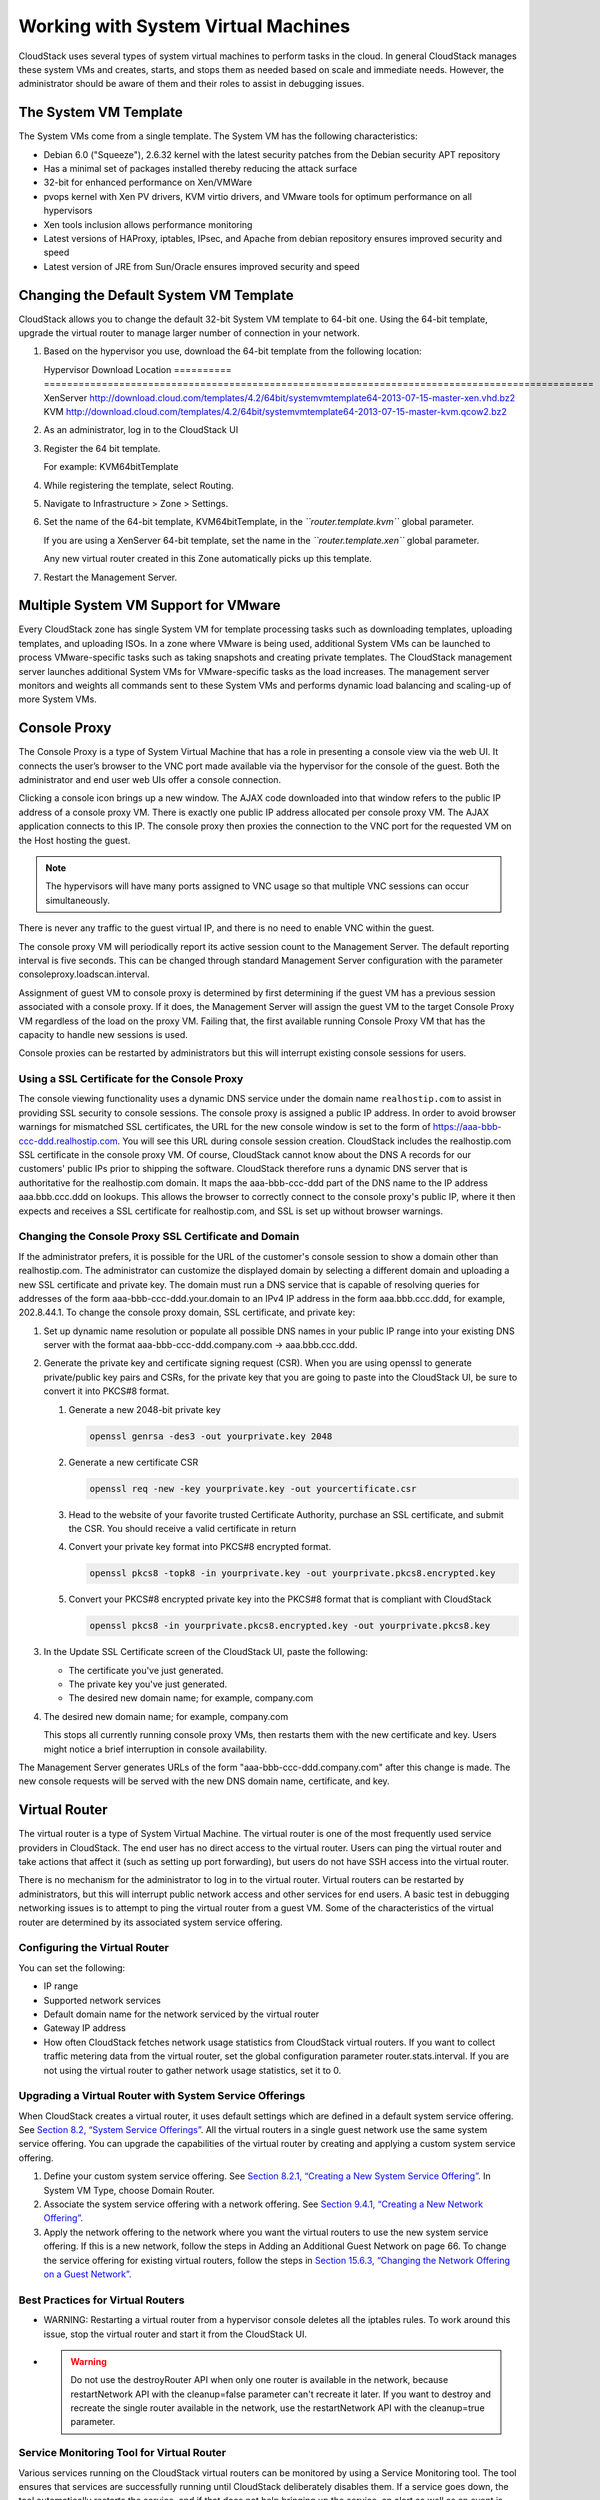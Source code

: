 .. Licensed to the Apache Software Foundation (ASF) under one
   or more contributor license agreements.  See the NOTICE file
   distributed with this work for additional information#
   regarding copyright ownership.  The ASF licenses this file
   to you under the Apache License, Version 2.0 (the
   "License"); you may not use this file except in compliance
   with the License.  You may obtain a copy of the License at
   http://www.apache.org/licenses/LICENSE-2.0
   Unless required by applicable law or agreed to in writing,
   software distributed under the License is distributed on an
   "AS IS" BASIS, WITHOUT WARRANTIES OR CONDITIONS OF ANY
   KIND, either express or implied.  See the License for the
   specific language governing permissions and limitations
   under the License.
   

Working with System Virtual Machines
====================================

CloudStack uses several types of system virtual machines to perform
tasks in the cloud. In general CloudStack manages these system VMs and
creates, starts, and stops them as needed based on scale and immediate
needs. However, the administrator should be aware of them and their
roles to assist in debugging issues.

The System VM Template
----------------------------

The System VMs come from a single template. The System VM has the
following characteristics:

-  

   Debian 6.0 ("Squeeze"), 2.6.32 kernel with the latest security
   patches from the Debian security APT repository

-  

   Has a minimal set of packages installed thereby reducing the attack
   surface

-  

   32-bit for enhanced performance on Xen/VMWare

-  

   pvops kernel with Xen PV drivers, KVM virtio drivers, and VMware
   tools for optimum performance on all hypervisors

-  

   Xen tools inclusion allows performance monitoring

-  

   Latest versions of HAProxy, iptables, IPsec, and Apache from debian
   repository ensures improved security and speed

-  

   Latest version of JRE from Sun/Oracle ensures improved security and
   speed

Changing the Default System VM Template
---------------------------------------------

CloudStack allows you to change the default 32-bit System VM template to
64-bit one. Using the 64-bit template, upgrade the virtual router to
manage larger number of connection in your network.

#. 

   Based on the hypervisor you use, download the 64-bit template from
   the following location:

   Hypervisor  Download Location
   ==========  ===============================================================================================
   XenServer   http://download.cloud.com/templates/4.2/64bit/systemvmtemplate64-2013-07-15-master-xen.vhd.bz2
   KVM         http://download.cloud.com/templates/4.2/64bit/systemvmtemplate64-2013-07-15-master-kvm.qcow2.bz2

#. 

   As an administrator, log in to the CloudStack UI

#. 

   Register the 64 bit template.

   For example: KVM64bitTemplate

#. 

   While registering the template, select Routing.

#. 

   Navigate to Infrastructure > Zone > Settings.

#. 

   Set the name of the 64-bit template, KVM64bitTemplate, in the
   *``router.template.kvm``* global parameter.

   If you are using a XenServer 64-bit template, set the name in the
   *``router.template.xen``* global parameter.

   Any new virtual router created in this Zone automatically picks up
   this template.

#. 

   Restart the Management Server.

Multiple System VM Support for VMware
-------------------------------------

Every CloudStack zone has single System VM for template processing tasks
such as downloading templates, uploading templates, and uploading ISOs.
In a zone where VMware is being used, additional System VMs can be
launched to process VMware-specific tasks such as taking snapshots and
creating private templates. The CloudStack management server launches
additional System VMs for VMware-specific tasks as the load increases.
The management server monitors and weights all commands sent to these
System VMs and performs dynamic load balancing and scaling-up of more
System VMs.

Console Proxy
-------------------

The Console Proxy is a type of System Virtual Machine that has a role in
presenting a console view via the web UI. It connects the user’s browser
to the VNC port made available via the hypervisor for the console of the
guest. Both the administrator and end user web UIs offer a console
connection.

Clicking a console icon brings up a new window. The AJAX code downloaded
into that window refers to the public IP address of a console proxy VM.
There is exactly one public IP address allocated per console proxy VM.
The AJAX application connects to this IP. The console proxy then proxies
the connection to the VNC port for the requested VM on the Host hosting
the guest.

.. note:: The hypervisors will have many ports assigned to VNC usage so that multiple VNC sessions can occur simultaneously.

There is never any traffic to the guest virtual IP, and there is no need
to enable VNC within the guest.

The console proxy VM will periodically report its active session count
to the Management Server. The default reporting interval is five
seconds. This can be changed through standard Management Server
configuration with the parameter consoleproxy.loadscan.interval.

Assignment of guest VM to console proxy is determined by first
determining if the guest VM has a previous session associated with a
console proxy. If it does, the Management Server will assign the guest
VM to the target Console Proxy VM regardless of the load on the proxy
VM. Failing that, the first available running Console Proxy VM that has
the capacity to handle new sessions is used.

Console proxies can be restarted by administrators but this will
interrupt existing console sessions for users.

Using a SSL Certificate for the Console Proxy
~~~~~~~~~~~~~~~~~~~~~~~~~~~~~~~~~~~~~~~~~~~~~~~~~~~~~

The console viewing functionality uses a dynamic DNS service under the
domain name ``realhostip.com`` to assist in providing SSL security to
console sessions. The console proxy is assigned a public IP address. In
order to avoid browser warnings for mismatched SSL certificates, the URL
for the new console window is set to the form of
https://aaa-bbb-ccc-ddd.realhostip.com. You will see this URL during
console session creation. CloudStack includes the realhostip.com SSL
certificate in the console proxy VM. Of course, CloudStack cannot know
about the DNS A records for our customers' public IPs prior to shipping
the software. CloudStack therefore runs a dynamic DNS server that is
authoritative for the realhostip.com domain. It maps the aaa-bbb-ccc-ddd
part of the DNS name to the IP address aaa.bbb.ccc.ddd on lookups. This
allows the browser to correctly connect to the console proxy's public
IP, where it then expects and receives a SSL certificate for
realhostip.com, and SSL is set up without browser warnings.

Changing the Console Proxy SSL Certificate and Domain
~~~~~~~~~~~~~~~~~~~~~~~~~~~~~~~~~~~~~~~~~~~~~~~~~~~~~~~~~~~~~

If the administrator prefers, it is possible for the URL of the
customer's console session to show a domain other than realhostip.com.
The administrator can customize the displayed domain by selecting a
different domain and uploading a new SSL certificate and private key.
The domain must run a DNS service that is capable of resolving queries
for addresses of the form aaa-bbb-ccc-ddd.your.domain to an IPv4 IP
address in the form aaa.bbb.ccc.ddd, for example, 202.8.44.1. To change
the console proxy domain, SSL certificate, and private key:

#. 

   Set up dynamic name resolution or populate all possible DNS names in
   your public IP range into your existing DNS server with the format
   aaa-bbb-ccc-ddd.company.com -> aaa.bbb.ccc.ddd.

#. 

   Generate the private key and certificate signing request (CSR). When
   you are using openssl to generate private/public key pairs and CSRs,
   for the private key that you are going to paste into the CloudStack
   UI, be sure to convert it into PKCS#8 format.

   #. 

      Generate a new 2048-bit private key

      .. code:: bash

          openssl genrsa -des3 -out yourprivate.key 2048

   #. 

      Generate a new certificate CSR

      .. code:: bash

          openssl req -new -key yourprivate.key -out yourcertificate.csr

   #. 

      Head to the website of your favorite trusted Certificate
      Authority, purchase an SSL certificate, and submit the CSR. You
      should receive a valid certificate in return

   #. 

      Convert your private key format into PKCS#8 encrypted format.

      .. code:: bash

          openssl pkcs8 -topk8 -in yourprivate.key -out yourprivate.pkcs8.encrypted.key

   #. 

      Convert your PKCS#8 encrypted private key into the PKCS#8 format
      that is compliant with CloudStack

      .. code:: bash

          openssl pkcs8 -in yourprivate.pkcs8.encrypted.key -out yourprivate.pkcs8.key

#. 

   In the Update SSL Certificate screen of the CloudStack UI, paste the
   following:

   -  

      The certificate you've just generated.

   -  

      The private key you've just generated.

   -  

      The desired new domain name; for example, company.com

   ..   |updatessl.png: Updating Console Proxy SSL Certificate|

#. 

   The desired new domain name; for example, company.com

   This stops all currently running console proxy VMs, then restarts
   them with the new certificate and key. Users might notice a brief
   interruption in console availability.

The Management Server generates URLs of the form
"aaa-bbb-ccc-ddd.company.com" after this change is made. The new console
requests will be served with the new DNS domain name, certificate, and
key.

Virtual Router
--------------------

The virtual router is a type of System Virtual Machine. The virtual
router is one of the most frequently used service providers in
CloudStack. The end user has no direct access to the virtual router.
Users can ping the virtual router and take actions that affect it (such
as setting up port forwarding), but users do not have SSH access into
the virtual router.

There is no mechanism for the administrator to log in to the virtual
router. Virtual routers can be restarted by administrators, but this
will interrupt public network access and other services for end users. A
basic test in debugging networking issues is to attempt to ping the
virtual router from a guest VM. Some of the characteristics of the
virtual router are determined by its associated system service offering.

Configuring the Virtual Router
~~~~~~~~~~~~~~~~~~~~~~~~~~~~~~~~~~~~~~

You can set the following:

-  

   IP range

-  

   Supported network services

-  

   Default domain name for the network serviced by the virtual router

-  

   Gateway IP address

-  

   How often CloudStack fetches network usage statistics from CloudStack
   virtual routers. If you want to collect traffic metering data from
   the virtual router, set the global configuration parameter
   router.stats.interval. If you are not using the virtual router to
   gather network usage statistics, set it to 0.

Upgrading a Virtual Router with System Service Offerings
~~~~~~~~~~~~~~~~~~~~~~~~~~~~~~~~~~~~~~~~~~~~~~~~~~~~~~~~~~~~~~~~

When CloudStack creates a virtual router, it uses default settings which
are defined in a default system service offering. See `Section 8.2,
“System Service Offerings” <#system-service-offerings>`__. All the
virtual routers in a single guest network use the same system service
offering. You can upgrade the capabilities of the virtual router by
creating and applying a custom system service offering.

#. 

   Define your custom system service offering. See `Section 8.2.1,
   “Creating a New System Service
   Offering” <#creating-system-service-offerings>`__. In System VM Type,
   choose Domain Router.

#. 

   Associate the system service offering with a network offering. See
   `Section 9.4.1, “Creating a New Network
   Offering” <#creating-network-offerings>`__.

#. 

   Apply the network offering to the network where you want the virtual
   routers to use the new system service offering. If this is a new
   network, follow the steps in Adding an Additional Guest Network on
   page 66. To change the service offering for existing virtual routers,
   follow the steps in `Section 15.6.3, “Changing the Network Offering
   on a Guest Network” <#change-network-offering-on-guest-network>`__.

Best Practices for Virtual Routers
~~~~~~~~~~~~~~~~~~~~~~~~~~~~~~~~~~~~~~~~~~

-  

   WARNING: Restarting a virtual router from a hypervisor console
   deletes all the iptables rules. To work around this issue, stop the
   virtual router and start it from the CloudStack UI.

-  

   .. warning:: Do not use the destroyRouter API when only one router is available in the network, because restartNetwork API with the cleanup=false parameter can't recreate it later. If you want to destroy and recreate the single router available in the network, use the restartNetwork API with the cleanup=true parameter.

Service Monitoring Tool for Virtual Router
~~~~~~~~~~~~~~~~~~~~~~~~~~~~~~~~~~~~~~~~~~

Various services running on the CloudStack virtual routers can be monitored by using a Service Monitoring tool. The tool ensures that
services are successfully running until CloudStack deliberately disables them. If a service goes down, the tool automatically restarts the service, and if that does not help bringing up the service, an alert as well as an event is generated indicating the failure. A new global parameter, ``network.router.enableservicemonitoring``, has been introduced to control this feature. The default value is false, implies, monitoring is disabled. When you enable, ensure that the Management Server and the router are restarted.


Monitoring tool can help to start a VR service, which is crashed due to
an unexpected reason. For example:

-  

   The services crashed due to defects in the source code.

-  

   The services that are terminated by the OS when memory or CPU is not
   sufficiently available for the service.

.. note:: Only those services with daemons are monitored. The services that are failed due to errors in the service/daemon configuration file cannot be restarted by the Monitoring tool. VPC networks are not supported.

The following services are monitored in a VR:

-  

   DNS

-  

   HA Proxy

-  

   SSH

-  

   Apache Web Server

The following networks are supported:

-  

   Isolated Networks

-  

   Shared Networks in both Advanced and Basic zone

   .. note:: VPC networks are not supported

This feature is supported on the following hypervisors: XenServer,
VMware, and KVM.

Enhanced Upgrade for Virtual Routers
~~~~~~~~~~~~~~~~~~~~~~~~~~~~~~~~~~~~~~~~~~~~

Upgrading VR is made flexible. The CloudStack administrators will be
able to control the sequence of the VR upgrades. The sequencing is based
on Infrastructure hierarchy, such as by Cluster, Pod, or Zone, and
Administrative (Account) hierarchy, such as by Tenant or Domain. As an
administrator, you can also determine when a particular customer
service, such as VR, is upgraded within a specified upgrade interval.
Upgrade operation is enhanced to increase the upgrade speed by allowing
as many upgrade operations in parallel as possible.

During the entire duration of the upgrade, users cannot launch new
services or make changes to an existing service.

Additionally, using multiple versions of VRs in a single instance is
supported. In the Details tab of a VR, you can view the version and
whether it requires upgrade. During the Management Server upgrade,
CloudStack checks whether VR is at the latest version before performing
any operation on the VR. To support this, a new global parameter,
*``router.version.check``*, has been added. This parameter is set to
true by default, which implies minimum required version is checked
before performing any operation. No operation is performed if the VR is
not at the required version. Services of the older version VR continue
to be available, but no further operations can be performed on the VR
until it is upgraded to the latest version. This will be a transient
state until the VR is upgraded. This will ensure that the availability
of VR services and VR state is not impacted due to the Management Server
upgrade.

The following service will be available even if the VR is not upgraded.
However, no changes for any of the services can be sent to the VR, until
it is upgraded:

-  

   SecurityGroup

-  

   UserData

-  

   DHCP

-  

   DNS

-  

   LB

-  

   Port Forwarding

-  

   VPN

-  

   Static NAT

-  

   Source NAT

-  

   Firewall

-  

   Gateway

-  

   NetworkACL

Supported Virtual Routers
^^^^^^^^^^^^^^^^^^^^^^^^^

-  

   VR

-  

   VPC VR

-  

   Redundant VR

Upgrading Virtual Routers
^^^^^^^^^^^^^^^^^^^^^^^^^^

#. 

   Download the latest System VM template.

#. 

   Download the latest System VM to all the primary storage pools.

#. 

   Upgrade the Management Server.

#. 

   Upgrade CPVM and SSVM either from the UI or by using the following
   script:

   .. code:: bash

       # cloudstack-sysvmadm -d <IP address> -u cloud -p -s

   Even when the VRs are still on older versions, existing services will
   continue to be available to the VMs. The Management Server cannot
   perform any operations on the VRs until they are upgraded.

#. 

   Selectively upgrade the VRs:

   #. 

      Log in to the CloudStack UI as the root administrator.

   #. 

      In the left navigation, choose Infrastructure.

   #. 

      On Virtual Routers, click View More.

      All the VRs are listed in the Virtual Routers page.

   #. 

      In Select View drop-down, select desired grouping based on your
      requirement.

      You can use either of the following:

      -  

         Group by zone

      -  

         Group by pod

      -  

         Group by cluster

      -  

         Group by account

   #. 

      Click the group which has the VRs to be upgraded.

      For example, if you have selected Group by zone, select the name
      of the desired zone.

   #. 

      Click the Upgrade button to upgrade all the VRs. |vr-upgrade.png:
      Button to upgrade VR to use the new template.|

   #. 

      Click OK to confirm.

Secondary Storage VM
---------------------

In addition to the hosts, CloudStack’s Secondary Storage VM mounts and
writes to secondary storage.

Submissions to secondary storage go through the Secondary Storage VM.
The Secondary Storage VM can retrieve templates and ISO images from URLs
using a variety of protocols.

The secondary storage VM provides a background task that takes care of a
variety of secondary storage activities: downloading a new template to a
Zone, copying templates between Zones, and snapshot backups.

The administrator can log in to the secondary storage VM if needed.

